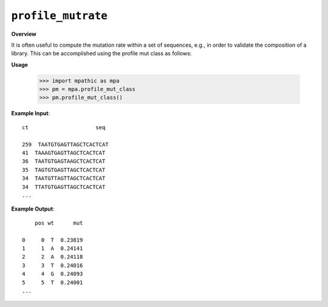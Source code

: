 .. _profile_mutrate:

==========================================
``profile_mutrate``
==========================================

**Overview**

It is often useful to compute the mutation rate within a set of sequences, e.g., in order to
validate the composition of a library. This can be accomplished using the profile mut class as follows:


**Usage**

    >>> import mpathic as mpa
    >>> pm = mpa.profile_mut_class
    >>> pm.profile_mut_class()

**Example Input**::

    ct                     seq

    259  TAATGTGAGTTAGCTCACTCAT
    41  TAAAGTGAGTTAGCTCACTCAT
    36  TAATGTGAGTAAGCTCACTCAT
    35  TAGTGTGAGTTAGCTCACTCAT
    34  TAATGTTAGTTAGCTCACTCAT
    34  TTATGTGAGTTAGCTCACTCAT
    ...

**Example Output**::

        pos wt      mut

    0     0  T  0.23819
    1     1  A  0.24141
    2     2  A  0.24118
    3     3  T  0.24016
    4     4  G  0.24093
    5     5  T  0.24001
    ...

